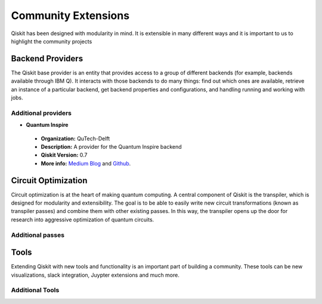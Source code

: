 Community Extensions
====================

Qiskit has been designed with modularity in mind. It is extensible in many different ways and
it is important to us to highlight the community projects

Backend Providers
-----------------

The Qiskit base provider is an entity that provides access to a group of different
backends (for example, backends available through IBM Q). It interacts with
those backends to do many things: find out which ones are available, retrieve
an instance of a particular backend, get backend properties and configurations,
and handling running and working with jobs.

Additional providers
~~~~~~~~~~~~~~~~~~~~

- **Quantum Inspire**
 - **Organization:** QuTech-Delft
 - **Description:** A provider for the Quantum Inspire backend
 - **Qiskit Version:** 0.7
 - **More info:** `Medium Blog 
   <https://medium.com/qiskit/quantum-inspire-and-qiskit-f1be608f8955>`_ 
   and `Github <https://github.com/QuTech-Delft/quantuminspire>`_. 


Circuit Optimization
--------------------

Circuit optimization is at the heart of making quantum computing. A central component of Qiskit is
the transpiler, which is designed for modularity and extensibility. The goal is to be able to
easily write new circuit transformations (known as transpiler passes) and combine them with other
existing passes. In this way, the transpiler opens up the door for research into aggressive
optimization of quantum circuits.


Additional passes
~~~~~~~~~~~~~~~~~


Tools
-----

Extending Qiskit with new tools and functionality is an important part of building a community.
These tools can be new visualizations, slack integration, Juypter extensions and much more.

Additional Tools
~~~~~~~~~~~~~~~~
